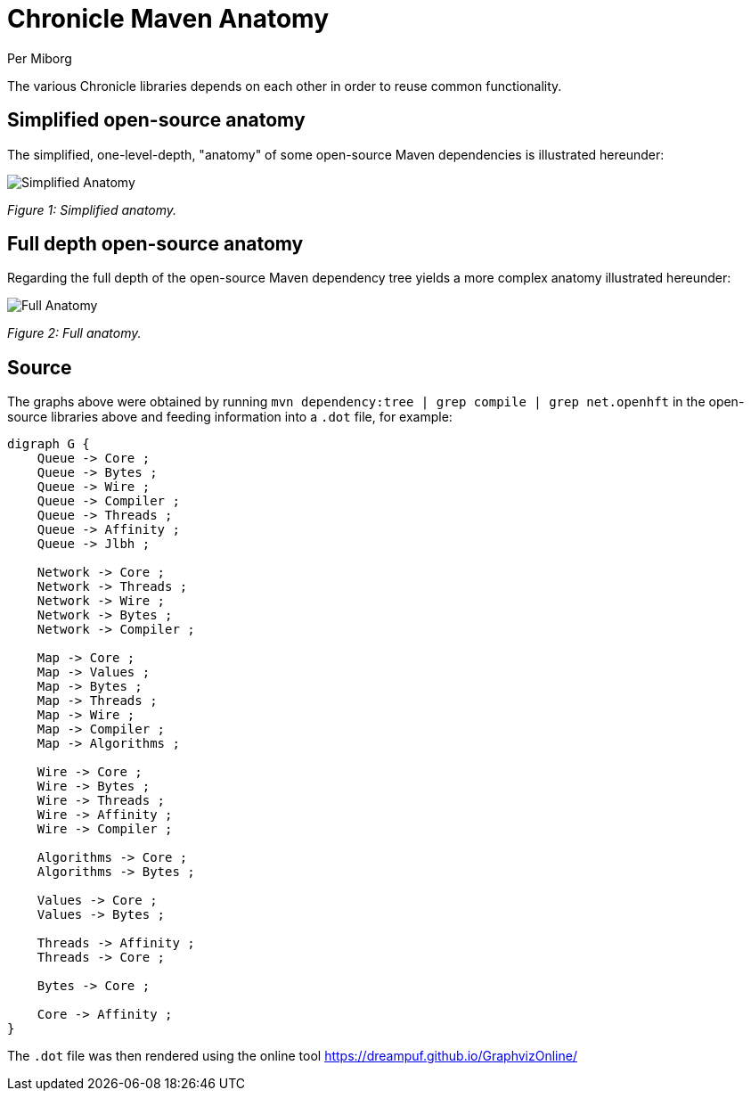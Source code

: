 = Chronicle Maven Anatomy
Per Miborg

The various Chronicle libraries depends on each other in order to reuse common functionality.

== Simplified open-source anatomy
The simplified, one-level-depth, "anatomy" of some open-source Maven dependencies is illustrated hereunder:

image::../images/Simplified-Maven-Anatomy.png[Simplified Anatomy]
_Figure 1: Simplified anatomy._

== Full depth open-source anatomy

Regarding the full depth of the open-source Maven dependency tree yields a more complex anatomy illustrated hereunder:

image::../images/Complex-Maven-Anatomy.png[Full Anatomy]
_Figure 2: Full anatomy._

== Source
The graphs above were obtained by running `mvn dependency:tree | grep compile | grep net.openhft` in the open-source libraries above and feeding information into a `.dot` file, for example:

[source, text]
----
digraph G {
    Queue -> Core ;
    Queue -> Bytes ;
    Queue -> Wire ;
    Queue -> Compiler ;
    Queue -> Threads ;
    Queue -> Affinity ;
    Queue -> Jlbh ;

    Network -> Core ;
    Network -> Threads ;
    Network -> Wire ;
    Network -> Bytes ;
    Network -> Compiler ;

    Map -> Core ;
    Map -> Values ;
    Map -> Bytes ;
    Map -> Threads ;
    Map -> Wire ;
    Map -> Compiler ;
    Map -> Algorithms ;

    Wire -> Core ;
    Wire -> Bytes ;
    Wire -> Threads ;
    Wire -> Affinity ;
    Wire -> Compiler ;

    Algorithms -> Core ;
    Algorithms -> Bytes ;

    Values -> Core ;
    Values -> Bytes ;

    Threads -> Affinity ;
    Threads -> Core ;

    Bytes -> Core ;

    Core -> Affinity ;
}
----

The `.dot` file was then rendered using the online tool https://dreampuf.github.io/GraphvizOnline/
